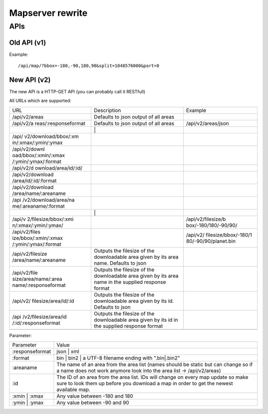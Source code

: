 .. _mapserver_rewrite:

Mapserver rewrite
=================

.. raw:: mediawiki

   {{Warning| WIP }}

.. raw:: mediawiki

   {{Warning|This feature does not exist in the current Mapserver }}

APIs
----

.. _old_api_v1:

Old API (v1)
~~~~~~~~~~~~

Example:

::

   /api/map/?bbox=-180,-90,180,90&split=1048576000&part=0

.. _new_api_v2:

New API (v2)
~~~~~~~~~~~~

The new API is a HTTP-GET API (you can probably call it RESTfull)

All URLs which are supported:

+----------------------+----------------------+----------------------+
| URL                  | Description          | Example              |
+----------------------+----------------------+----------------------+
| /api/v2/areas        | Defaults to json     |                      |
|                      | output of all areas  |                      |
+----------------------+----------------------+----------------------+
| /api/v2/a            | Defaults to json     | /api/v2/areas/json   |
| reas/:responseformat | output of all areas  |                      |
+----------------------+----------------------+----------------------+
|                      | \|                   |                      |
+----------------------+----------------------+----------------------+
| /api/                |                      |                      |
| v2/download/bbox/:xm |                      |                      |
| in/:xmax/:ymin/:ymax |                      |                      |
+----------------------+----------------------+----------------------+
| /api/v2/downl        |                      |                      |
| oad/bbox/:xmin/:xmax |                      |                      |
| /:ymin/:ymax/:format |                      |                      |
+----------------------+----------------------+----------------------+
| /api/v2/d            |                      |                      |
| ownload/area/id/:id/ |                      |                      |
+----------------------+----------------------+----------------------+
| /api/v2/download     |                      |                      |
| /area/id/:id/:format |                      |                      |
+----------------------+----------------------+----------------------+
| /api/v2/download     |                      |                      |
| /area/name/:areaname |                      |                      |
+----------------------+----------------------+----------------------+
| /api                 |                      |                      |
| /v2/download/area/na |                      |                      |
| me/:areaname/:format |                      |                      |
+----------------------+----------------------+----------------------+
|                      | \|                   |                      |
+----------------------+----------------------+----------------------+
| /api/v               |                      | /api/v2/filesize/b   |
| 2/filesize/bbox/:xmi |                      | box/-180/180/-90/90/ |
| n/:xmax/:ymin/:ymax/ |                      |                      |
+----------------------+----------------------+----------------------+
| /api/v2/files        |                      | /api/v2/             |
| ize/bbox/:xmin/:xmax |                      | filesize/bbox/-180/1 |
| /:ymin/:ymax/:format |                      | 80/-90/90/planet.bin |
+----------------------+----------------------+----------------------+
| /api/v2/filesize     | Outputs the filesize |                      |
| /area/name/:areaname | of the downloadable  |                      |
|                      | area given by its    |                      |
|                      | area name. Defaults  |                      |
|                      | to json              |                      |
+----------------------+----------------------+----------------------+
| /api/v2/file         | Outputs the filesize |                      |
| size/area/name/:area | of the downloadable  |                      |
| name/:responseformat | area given by its    |                      |
|                      | area name in the     |                      |
|                      | supplied response    |                      |
|                      | format               |                      |
+----------------------+----------------------+----------------------+
| /api/v2/             | Outputs the filesize |                      |
| filesize/area/id/:id | of the downloadable  |                      |
|                      | area given by its    |                      |
|                      | id. Defaults to json |                      |
+----------------------+----------------------+----------------------+
| /api                 | Outputs the filesize |                      |
| /v2/filesize/area/id | of the downloadable  |                      |
| /:id/:responseformat | area given by its id |                      |
|                      | in the supplied      |                      |
|                      | response format      |                      |
+----------------------+----------------------+----------------------+
|                      |                      |                      |
+----------------------+----------------------+----------------------+

Parameter:

+-----------------+---------------------------------------------------+
| Parameter       | Value                                             |
+-----------------+---------------------------------------------------+
| :responseformat | json \| xml                                       |
+-----------------+---------------------------------------------------+
| :format         | bin \| bin2 \| a UTF-8 filename ending with       |
|                 | ".bin|.bin2"                                      |
+-----------------+---------------------------------------------------+
| :areaname       | The name of an area from the area list (names     |
|                 | should be static but can change so if a name does |
|                 | not work anymore look into the area list ->       |
|                 | /api/v2/areas)                                    |
+-----------------+---------------------------------------------------+
| :id             | The ID of an area from the area list. IDs will    |
|                 | change on every map update so make sure to look   |
|                 | them up before you download a map in order to get |
|                 | the newest available map.                         |
+-----------------+---------------------------------------------------+
| :xmin \| :xmax  | Any value between -180 and 180                    |
+-----------------+---------------------------------------------------+
| :ymin \| :ymax  | Any value between -90 and 90                      |
+-----------------+---------------------------------------------------+
